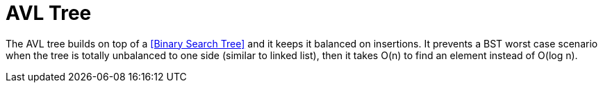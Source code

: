 = AVL Tree

The AVL tree builds on top of a <<Binary Search Tree>> and it keeps it balanced on insertions. It prevents a BST worst case scenario when the tree is totally unbalanced to one side (similar to linked list), then it takes O(n) to find an element instead of O(log n).


